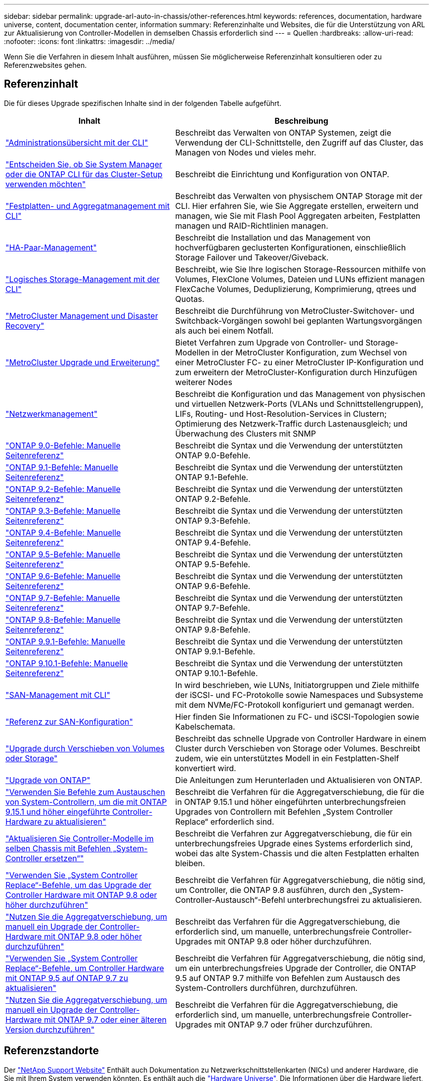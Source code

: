 ---
sidebar: sidebar 
permalink: upgrade-arl-auto-in-chassis/other-references.html 
keywords: references, documentation, hardware universe, content, documentation center, information 
summary: Referenzinhalte und Websites, die für die Unterstützung von ARL zur Aktualisierung von Controller-Modellen in demselben Chassis erforderlich sind 
---
= Quellen
:hardbreaks:
:allow-uri-read: 
:nofooter: 
:icons: font
:linkattrs: 
:imagesdir: ../media/


[role="lead"]
Wenn Sie die Verfahren in diesem Inhalt ausführen, müssen Sie möglicherweise Referenzinhalt konsultieren oder zu Referenzwebsites gehen.



== Referenzinhalt

Die für dieses Upgrade spezifischen Inhalte sind in der folgenden Tabelle aufgeführt.

[cols="40,60"]
|===
| Inhalt | Beschreibung 


| link:https://docs.netapp.com/us-en/ontap/system-admin/index.html["Administrationsübersicht mit der CLI"^] | Beschreibt das Verwalten von ONTAP Systemen, zeigt die Verwendung der CLI-Schnittstelle, den Zugriff auf das Cluster, das Managen von Nodes und vieles mehr. 


| link:https://docs.netapp.com/us-en/ontap/software_setup/concept_decide_whether_to_use_ontap_cli.html["Entscheiden Sie, ob Sie System Manager oder die ONTAP CLI für das Cluster-Setup verwenden möchten"^] | Beschreibt die Einrichtung und Konfiguration von ONTAP. 


| link:https://docs.netapp.com/us-en/ontap/disks-aggregates/index.html["Festplatten- und Aggregatmanagement mit CLI"^] | Beschreibt das Verwalten von physischem ONTAP Storage mit der CLI. Hier erfahren Sie, wie Sie Aggregate erstellen, erweitern und managen, wie Sie mit Flash Pool Aggregaten arbeiten, Festplatten managen und RAID-Richtlinien managen. 


| link:https://docs.netapp.com/us-en/ontap/high-availability/index.html["HA-Paar-Management"^] | Beschreibt die Installation und das Management von hochverfügbaren geclusterten Konfigurationen, einschließlich Storage Failover und Takeover/Giveback. 


| link:https://docs.netapp.com/us-en/ontap/volumes/index.html["Logisches Storage-Management mit der CLI"^] | Beschreibt, wie Sie Ihre logischen Storage-Ressourcen mithilfe von Volumes, FlexClone Volumes, Dateien und LUNs effizient managen FlexCache Volumes, Deduplizierung, Komprimierung, qtrees und Quotas. 


| link:https://docs.netapp.com/us-en/ontap-metrocluster/disaster-recovery/concept_dr_workflow.html["MetroCluster Management und Disaster Recovery"^] | Beschreibt die Durchführung von MetroCluster-Switchover- und Switchback-Vorgängen sowohl bei geplanten Wartungsvorgängen als auch bei einem Notfall. 


| link:https://docs.netapp.com/us-en/ontap-metrocluster/upgrade/concept_choosing_an_upgrade_method_mcc.html["MetroCluster Upgrade und Erweiterung"^] | Bietet Verfahren zum Upgrade von Controller- und Storage-Modellen in der MetroCluster Konfiguration, zum Wechsel von einer MetroCluster FC- zu einer MetroCluster IP-Konfiguration und zum erweitern der MetroCluster-Konfiguration durch Hinzufügen weiterer Nodes 


| link:https://docs.netapp.com/us-en/ontap/network-management/index.html["Netzwerkmanagement"^] | Beschreibt die Konfiguration und das Management von physischen und virtuellen Netzwerk-Ports (VLANs und Schnittstellengruppen), LIFs, Routing- und Host-Resolution-Services in Clustern; Optimierung des Netzwerk-Traffic durch Lastenausgleich; und Überwachung des Clusters mit SNMP 


| link:https://docs.netapp.com/ontap-9/index.jsp?topic=%2Fcom.netapp.doc.dot-cm-cmpr-900%2Fhome.html["ONTAP 9.0-Befehle: Manuelle Seitenreferenz"^] | Beschreibt die Syntax und die Verwendung der unterstützten ONTAP 9.0-Befehle. 


| link:https://docs.netapp.com/ontap-9/index.jsp?topic=%2Fcom.netapp.doc.dot-cm-cmpr-910%2Fhome.html["ONTAP 9.1-Befehle: Manuelle Seitenreferenz"^] | Beschreibt die Syntax und die Verwendung der unterstützten ONTAP 9.1-Befehle. 


| link:https://docs.netapp.com/ontap-9/index.jsp?topic=%2Fcom.netapp.doc.dot-cm-cmpr-920%2Fhome.html["ONTAP 9.2-Befehle: Manuelle Seitenreferenz"^] | Beschreibt die Syntax und die Verwendung der unterstützten ONTAP 9.2-Befehle. 


| link:https://docs.netapp.com/ontap-9/index.jsp?topic=%2Fcom.netapp.doc.dot-cm-cmpr-930%2Fhome.html["ONTAP 9.3-Befehle: Manuelle Seitenreferenz"^] | Beschreibt die Syntax und die Verwendung der unterstützten ONTAP 9.3-Befehle. 


| link:https://docs.netapp.com/ontap-9/index.jsp?topic=%2Fcom.netapp.doc.dot-cm-cmpr-940%2Fhome.html["ONTAP 9.4-Befehle: Manuelle Seitenreferenz"^] | Beschreibt die Syntax und die Verwendung der unterstützten ONTAP 9.4-Befehle. 


| link:https://docs.netapp.com/ontap-9/index.jsp?topic=%2Fcom.netapp.doc.dot-cm-cmpr-950%2Fhome.html["ONTAP 9.5-Befehle: Manuelle Seitenreferenz"^] | Beschreibt die Syntax und die Verwendung der unterstützten ONTAP 9.5-Befehle. 


| link:https://docs.netapp.com/ontap-9/index.jsp?topic=%2Fcom.netapp.doc.dot-cm-cmpr-960%2Fhome.html["ONTAP 9.6-Befehle: Manuelle Seitenreferenz"^] | Beschreibt die Syntax und die Verwendung der unterstützten ONTAP 9.6-Befehle. 


| link:https://docs.netapp.com/ontap-9/index.jsp?topic=%2Fcom.netapp.doc.dot-cm-cmpr-970%2Fhome.html["ONTAP 9.7-Befehle: Manuelle Seitenreferenz"^] | Beschreibt die Syntax und die Verwendung der unterstützten ONTAP 9.7-Befehle. 


| link:https://docs.netapp.com/ontap-9/topic/com.netapp.doc.dot-cm-cmpr-980/home.html["ONTAP 9.8-Befehle: Manuelle Seitenreferenz"^] | Beschreibt die Syntax und die Verwendung der unterstützten ONTAP 9.8-Befehle. 


| link:https://docs.netapp.com/ontap-9/topic/com.netapp.doc.dot-cm-cmpr-991/home.html["ONTAP 9.9.1-Befehle: Manuelle Seitenreferenz"^] | Beschreibt die Syntax und die Verwendung der unterstützten ONTAP 9.9.1-Befehle. 


| link:https://docs.netapp.com/ontap-9/topic/com.netapp.doc.dot-cm-cmpr-9101/home.html["ONTAP 9.10.1-Befehle: Manuelle Seitenreferenz"^] | Beschreibt die Syntax und die Verwendung der unterstützten ONTAP 9.10.1-Befehle. 


| link:https://docs.netapp.com/us-en/ontap/san-admin/index.html["SAN-Management mit CLI"^] | In wird beschrieben, wie LUNs, Initiatorgruppen und Ziele mithilfe der iSCSI- und FC-Protokolle sowie Namespaces und Subsysteme mit dem NVMe/FC-Protokoll konfiguriert und gemanagt werden. 


| link:https://docs.netapp.com/us-en/ontap/san-config/index.html["Referenz zur SAN-Konfiguration"^] | Hier finden Sie Informationen zu FC- und iSCSI-Topologien sowie Kabelschemata. 


| link:https://docs.netapp.com/us-en/ontap-systems-upgrade/upgrade/upgrade-decide-to-use-this-guide.html["Upgrade durch Verschieben von Volumes oder Storage"^] | Beschreibt das schnelle Upgrade von Controller Hardware in einem Cluster durch Verschieben von Storage oder Volumes. Beschreibt zudem, wie ein unterstütztes Modell in ein Festplatten-Shelf konvertiert wird. 


| link:https://docs.netapp.com/us-en/ontap/upgrade/index.html["Upgrade von ONTAP"^] | Die Anleitungen zum Herunterladen und Aktualisieren von ONTAP. 


| link:https://docs.netapp.com/us-en/ontap-systems-upgrade/upgrade-arl-auto-app-9151/index.html["Verwenden Sie Befehle zum Austauschen von System-Controllern, um die mit ONTAP 9.15.1 und höher eingeführte Controller-Hardware zu aktualisieren"^] | Beschreibt die Verfahren für die Aggregatverschiebung, die für die in ONTAP 9.15.1 und höher eingeführten unterbrechungsfreien Upgrades von Controllern mit Befehlen „System Controller Replace“ erforderlich sind. 


| link:https://docs.netapp.com/us-en/ontap-systems-upgrade/upgrade-arl-auto-in-chassis/index.html["Aktualisieren Sie Controller-Modelle im selben Chassis mit Befehlen „System-Controller ersetzen“"^] | Beschreibt die Verfahren zur Aggregatverschiebung, die für ein unterbrechungsfreies Upgrade eines Systems erforderlich sind, wobei das alte System-Chassis und die alten Festplatten erhalten bleiben. 


| link:https://docs.netapp.com/us-en/ontap-systems-upgrade/upgrade-arl-auto-app/index.html["Verwenden Sie „System Controller Replace“-Befehle, um das Upgrade der Controller Hardware mit ONTAP 9.8 oder höher durchzuführen"^] | Beschreibt die Verfahren für Aggregatverschiebung, die nötig sind, um Controller, die ONTAP 9.8 ausführen, durch den „System-Controller-Austausch“-Befehl unterbrechungsfrei zu aktualisieren. 


| link:https://docs.netapp.com/us-en/ontap-systems-upgrade/upgrade-arl-manual-app/index.html["Nutzen Sie die Aggregatverschiebung, um manuell ein Upgrade der Controller-Hardware mit ONTAP 9.8 oder höher durchzuführen"^] | Beschreibt das Verfahren für die Aggregatverschiebung, die erforderlich sind, um manuelle, unterbrechungsfreie Controller-Upgrades mit ONTAP 9.8 oder höher durchzuführen. 


| link:https://docs.netapp.com/us-en/ontap-systems-upgrade/upgrade-arl-auto/index.html["Verwenden Sie „System Controller Replace“-Befehle, um Controller Hardware mit ONTAP 9.5 auf ONTAP 9.7 zu aktualisieren"^] | Beschreibt die Verfahren für Aggregatverschiebung, die nötig sind, um ein unterbrechungsfreies Upgrade der Controller, die ONTAP 9.5 auf ONTAP 9.7 mithilfe von Befehlen zum Austausch des System-Controllers durchführen, durchzuführen. 


| link:https://docs.netapp.com/us-en/ontap-systems-upgrade/upgrade-arl-manual/index.html["Nutzen Sie die Aggregatverschiebung, um manuell ein Upgrade der Controller-Hardware mit ONTAP 9.7 oder einer älteren Version durchzuführen"^] | Beschreibt die Verfahren für die Aggregatverschiebung, die erforderlich sind, um manuelle, unterbrechungsfreie Controller-Upgrades mit ONTAP 9.7 oder früher durchzuführen. 
|===


== Referenzstandorte

Der link:https://mysupport.netapp.com["NetApp Support Website"^] Enthält auch Dokumentation zu Netzwerkschnittstellenkarten (NICs) und anderer Hardware, die Sie mit Ihrem System verwenden könnten. Es enthält auch die link:https://hwu.netapp.com["Hardware Universe"^], Die Informationen über die Hardware liefert, die das neue System unterstützt.

Datenzugriff https://docs.netapp.com/us-en/ontap/index.html["ONTAP 9-Dokumentation"^].

Auf das zugreifen link:https://mysupport.netapp.com/site/tools["Active IQ Config Advisor"^] Werkzeug.
